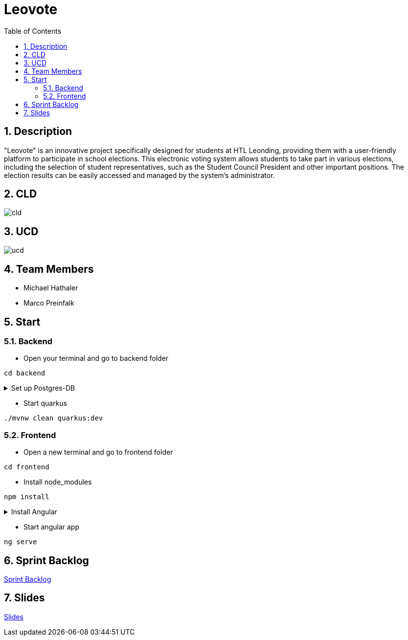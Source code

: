 = Leovote
:sectnums:
:toc: left

== Description
"Leovote" is an innovative project specifically designed for students at HTL Leonding, providing them with a user-friendly platform to participate in school elections. This electronic voting system allows students to take part in various elections, including the selection of student representatives, such as the Student Council President and other important positions. The election results can be easily accessed and managed by the system's administrator.

== CLD
image::http://www.plantuml.com/plantuml/proxy?cache=no&src=https://raw.githubusercontent.com/2324-4bhif-syp/2324-4bhif-syp-project-leovote/main/asciidocs/docs/plantuml/cld.puml[]

== UCD
image::http://www.plantuml.com/plantuml/proxy?cache=no&src=https://raw.githubusercontent.com/2324-4bhif-syp/2324-4bhif-syp-project-leovote/main/asciidocs/docs/plantuml/ucd.puml[]

== Team Members
* Michael Hathaler
* Marco Preinfalk

== Start

=== Backend
* Open your terminal and go to backend folder
[source, bash]
----
cd backend
----
.Set up Postgres-DB

[%collapsible]
====
Terminal:
[source, bash]
----
cd backend
----
Datenbank erstellen:

[source, bash]
----
./postgres-download-scripts.sh
./postgres-create-db.sh
./postgres-start.sh
----
Datasource in IntelliJ IDEA erstellen:

1. datasource.txt öffnen
2. datasource.txt kopieren
3. auf rechte Seite Database -> `{plus}`
4. Import from Clipboard
5. beim ersten Mal die Treiber installieren
6. Password: app
7. Test connection
8. Auf OK klicken
====

* Start quarkus
[source, bash]
----
./mvnw clean quarkus:dev
----


=== Frontend
* Open a new terminal and go to frontend folder
[source, bash]
----
cd frontend
----

* Install node_modules
[source, bash]
----
npm install
----

.Install Angular

[%collapsible]
====

[source, bash]
----
npm install -g @angular/cli
----

====


* Start angular app
[source, bash]
----
ng serve
----

== Sprint Backlog
https://vm81.htl-leonding.ac.at/agiles/99-385/current[Sprint Backlog]

== Slides
https://2324-4bhif-syp.github.io/2324-4bhif-syp-project-leovote/slides/slide.html[Slides]
